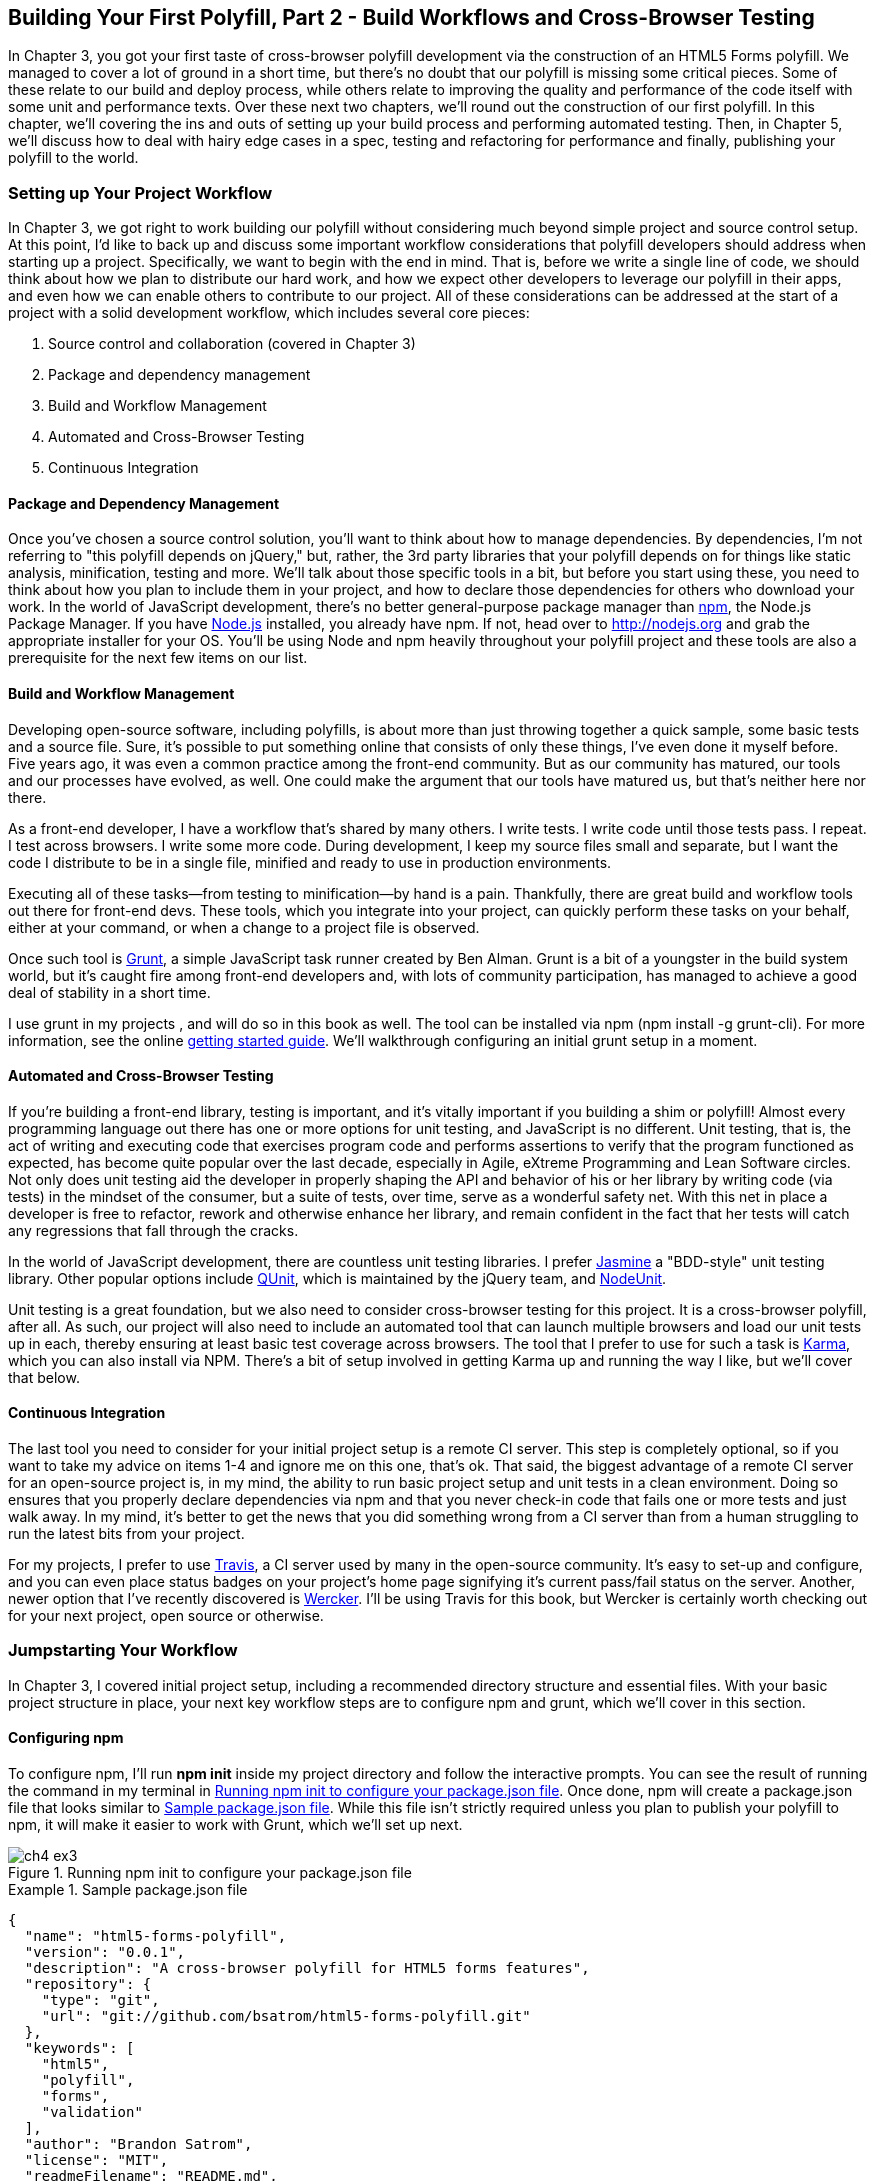 [[polyfills_chapter_4]]
== Building Your First Polyfill, Part 2 - Build Workflows and Cross-Browser Testing

In Chapter 3, you got your first taste of cross-browser polyfill development via the construction of an HTML5 Forms polyfill. We managed to cover a lot of ground in a short time, but there's no doubt that our polyfill is missing some critical pieces. Some of these relate to our build and deploy process, while others relate to improving the quality and performance of the code itself with some unit and performance texts. Over these next two chapters, we'll round out the construction of our first polyfill. In this chapter, we'll covering the ins and outs of setting up your build process and performing automated testing. Then, in Chapter 5, we'll discuss how to deal with hairy edge cases in a spec, testing and refactoring for performance and finally, publishing your polyfill to the world.

=== Setting up Your Project Workflow

In Chapter 3, we got right to work building our polyfill without considering much beyond simple project and source control setup. At this point, I'd like to back up and discuss some important workflow considerations that polyfill developers should address when starting up a project. Specifically, we want to begin with the end in mind. That is, before we write a single line of code, we should think about how we plan to distribute our hard work, and how we expect other developers to leverage our polyfill in their apps, and even how we can enable others to contribute to our project. All of these considerations can be addressed at the start of a project with a solid development workflow, which includes several core pieces:

. Source control and collaboration (covered in Chapter 3)
. Package and dependency management
. Build and Workflow Management
. Automated and Cross-Browser Testing
. Continuous Integration

==== Package and Dependency Management

Once you've chosen a source control solution, you'll want to think about how to manage dependencies. By dependencies, I'm not referring to "this polyfill depends on jQuery," but, rather, the 3rd party libraries that your polyfill depends on for things like static analysis, minification, testing and more. We'll talk about those specific tools in a bit, but before you start using these, you need to think about how you plan to include them in your project, and how to declare those dependencies for others who download your work. In the world of JavaScript development, there's no better general-purpose package manager than http://npmjs.org[npm], the Node.js Package Manager. If you have http://nodejs.org[Node.js] installed, you already have npm. If not, head over to http://nodejs.org and grab the appropriate installer for your OS. You'll be using Node and npm heavily throughout your polyfill project and these tools are also a prerequisite for the next few items on our list.

==== Build and Workflow Management

Developing open-source software, including polyfills, is about more than just throwing together a quick sample, some basic tests and a source file. Sure, it's possible to put something online that consists of only these things, I've even done it myself before. Five years ago, it was even a common practice among the front-end community. But as our community has matured, our tools and our processes have evolved, as well. One could make the argument that our tools have matured us, but that's neither here nor there. 

As a front-end developer, I have a workflow that's shared by many others. I write tests. I write code until those tests pass. I repeat. I test across browsers. I write some more code. During development, I keep my source files small and separate, but I want the code I distribute to be in a single file, minified and ready to use in production environments.

Executing all of these tasks--from testing to minification--by hand is a pain. Thankfully, there are great build and workflow tools out there for front-end devs. These tools, which you integrate into your project, can quickly perform these tasks on your behalf, either at your command, or when a change to a project file is observed.

Once such tool is http://gruntjs.com/[Grunt], a simple JavaScript task runner created by Ben Alman. Grunt is a bit of a youngster in the build system world, but it's caught fire among front-end developers and, with lots of community participation, has managed to achieve a good deal of stability in a short time.

I use grunt in my projects , and will do so in this book as well. The tool can be installed via npm (+npm install -g grunt-cli+). For more information, see the online http://gruntjs.com/getting-started[getting started guide]. We'll walkthrough configuring an initial grunt setup in a moment.  

==== Automated and Cross-Browser Testing

If you're building a front-end library, testing is important, and it's vitally important if you building a shim or polyfill! Almost every programming language out there has one or more options for unit testing, and JavaScript is no different. Unit testing, that is, the act of writing and executing code that exercises program code and performs assertions to verify that the program functioned as expected, has become quite popular over the last decade, especially in Agile, eXtreme Programming and Lean Software circles. Not only does unit testing aid the developer in properly shaping the API and behavior of his or her library by writing code (via tests) in the mindset of the consumer, but a suite of tests, over time, serve as a wonderful safety net. With this net in place a developer is free to refactor, rework and otherwise enhance her library, and remain confident in the fact that her tests will catch any regressions that fall through the cracks.

In the world of JavaScript development, there are countless unit testing libraries. I prefer http://pivotal.github.io/jasmine/[Jasmine] a "BDD-style" unit testing library. Other popular options include http://qunitjs.com[QUnit], which is maintained by the jQuery team, and https://github.com/caolan/nodeunit/[NodeUnit].

Unit testing is a great foundation, but we also need to consider cross-browser testing for this project. It is a cross-browser polyfill, after all. As such, our project will also need to include an automated tool that can launch multiple browsers and load our unit tests up in each, thereby ensuring at least basic test coverage across browsers. The tool that I prefer to use for such a task is http://karma-runner.github.io/0.10/index.html[Karma], which you can also install via NPM. There's a bit of setup involved in getting Karma up and running the way I like, but we'll cover that below.

==== Continuous Integration  

The last tool you need to consider for your initial project setup is a remote CI server. This step is completely optional, so if you want to take my advice on items 1-4 and ignore me on this one, that's ok. That said, the biggest advantage of a remote CI server for an open-source project is, in my mind, the ability to run basic project setup and unit tests in a clean environment. Doing so ensures that you properly declare dependencies via npm and that you never check-in code that fails one or more tests and just walk away. In my mind, it's better to get the news that you did something wrong from a CI server than from a human struggling to run the latest bits from your project.

For my projects, I prefer to use https://travis-ci.org/[Travis], a CI server used by many in the open-source community. It's easy to set-up and configure, and you can even place status badges on your project's home page signifying it's current pass/fail status on the server. Another, newer option that I've recently discovered is http://wercker.com/[Wercker]. I'll be using Travis for this book, but Wercker is certainly worth checking out for your next project, open source or otherwise.

=== Jumpstarting Your Workflow

In Chapter 3, I covered initial project setup, including a recommended directory structure and essential files. With your basic project structure in place, your next key workflow steps are to configure +npm+ and +grunt+, which we'll cover in this section.

==== Configuring +npm+

To configure npm, I'll run *+npm init+* inside my project directory and follow the interactive prompts. You can see the result of running the command in my terminal in <<EX4-2>>. Once done, npm will create a +package.json+ file that looks similar to <<EX4-3>>. While this file isn't strictly required unless you plan to publish your polyfill to npm, it will make it easier to work with Grunt, which we'll set up next. 

[[EX4-2]]
.Running +npm init+ to configure your package.json file
image::images/ch4-ex3.png[]

[[EX4-3]]
.Sample package.json file
====
[source, js]
----
{
  "name": "html5-forms-polyfill",
  "version": "0.0.1",
  "description": "A cross-browser polyfill for HTML5 forms features",
  "repository": {
    "type": "git",
    "url": "git://github.com/bsatrom/html5-forms-polyfill.git"
  },
  "keywords": [
    "html5",
    "polyfill",
    "forms",
    "validation"
  ],
  "author": "Brandon Satrom",
  "license": "MIT",
  "readmeFilename": "README.md",
  "gitHead": "4a2f3578443f539d52c645563fe47824bf4fb377"
}
----
====

==== Configuring Grunt

Now, let's install Grunt. Before you run the Grunt config step, you'll need to add the following to your 
+package.json+ and run +npm install+ from the terminal. The settings below will make sure that the Grunt command-line interface is available in your project.

[[EX4-4]]
.Grunt dependencies in package.json
====
[source, js]
----
"devDependencies": {
  "grunt": "~0.4.1",
  "grunt-contrib-jshint": "~0.6.0",
  "grunt-contrib-uglify": "~0.2.2"
  "grunt-contrib-concat": "~0.3.0",
  "grunt-contrib-cssmin": "~0.6.1"
}
----
====

Once you've installed Grunt, configuring the tool is a bit more manual. While there are http://gruntjs.com/project-scaffolding[several +grunt-init+ tasks] available for you to use, our project is pretty specific-use, so it's easier if we just start with a very basic gruntfile, which you can pull from <<EX4-5>>. Create a new file at the project root called +gruntfile.js+ and copy the contents below into that new file.

[[EX4-5]]
.Starter gruntfile.js for our Polyfill
====
[source, js]
----
module.exports = function(grunt) {
  // Project configuration.
  grunt.initConfig({
    pkg: grunt.file.readJSON('package.json'),
    concat: {
      options: {
        separator: ';',
        banner: '// kendo-ui-forms v<%= pkg.version %>'
      },
      dist: {
        src: [ 'src/js/*.js' ],
        dest: 'dist/js/kendo.forms.js'
      }
    },
    uglify: {
      options: {
        banner: '// kendo-ui-forms v<%= pkg.version %>'
      },
      dist: {
        files: {
          'dist/js/kendo.forms.min.js': '<%= concat.dist.dest %>'
        }
      }
    },
    cssmin: {
      options: {
        banner: '// kendo-ui-forms v<%= pkg.version %>'
      },
      combine: {
        files: {
          'dist/css/kendo.forms.css': 'src/css/*.css'
        }
      },
      minify: {
        expand: true,
        cwd: 'src/css/',
        src: ['*.css', '!*.min.css'],
        dest: 'dist/css/',
        ext: '.forms.min.css'
      }
    },
    jshint: {
      files: ['gruntfile.js', 'src/**/*.js', 'spec/js/*.js'],
      options: {
        globals: {
          jQuery: true,
          console: true,
          module: true,
          document: true
        }
      }
    }
  });

  // Plugins for other grunt tasks.
  grunt.loadNpmTasks('grunt-contrib-uglify');
  grunt.loadNpmTasks('grunt-contrib-jshint');
  grunt.loadNpmTasks('grunt-contrib-concat');
  grunt.loadNpmTasks('grunt-contrib-cssmin');
  
  // Default task(s).
  grunt.registerTask('default', ['jshint']);
  grunt.registerTask('minify', ['jshint', 'concat', 'cssmin', 'uglify']);
};
----
====

Though it seems like there's a lot going on here, a grunt file is pretty easy to parse once you get the hang of it. A gruntfile is made up of a series of named tasks, like +concat+, +uglify+ and the like. Each task tells grunt what actions to perform, and which files to perform those actions on when that task is executed. In this starter gruntfile, I've defined four tasks.

. +concat+ - Combines all of the JavaScript files in the +src/+ directory into a single file.
. +uglify+ - Minifies the concatenated JavaScript file
. +cssmin+ - Combines and minifies any CSS files defined in +src/+.
. +jshint+ - Performs static analysis on my JavaScript source files to make sure I'm following a consistent coding style. (see http://jshint.com for more information)

At the bottom of my +gruntfile+, I've also defined two additional tasks: a +default+ task, which runs when I execute the +grunt+ command with no other task, and a custom +minify+ command, which is a combination of several commands defined above.

Once your gruntfile is complete and the options match your project, run +grunt+ from the terminal. If your gruntfile checks out, you'll get a "Done, without errors" message, which means we can continue on! If not, grunt will point you in the direction of the problem, which is usual a minor syntax issue. Now, let's get some unit tests set up!

=== Adding Unit Tests to Your Polyfill

Testing is critical for a good, "responsible" polyfill, and I recommend that your own project be covered by at least a good set of unit tests. Testing frameworks like Jasmine and qUnit are easy to set up and configure and, once you get going with them, you'll be glad that you have a full suite of tests backing up your polyfill development.

==== Configuring Unit Tests with Jasmine

To start using Jasmine for my unit tests, I'll create a +lib+ directory inside of my +spec+ directory and place the jasmine bits inside. I'm also going to include the https://github.com/velesin/jasmine-jquery[jasmine-jquery] library, which I'll need in order to automatically execute my tests via grunt. 

Next, I'll create a +runner.html+ file at the root of the +spec+ folder, and I'll populate it with the contents of [[EX4-6]]. Many JavaScript frameworks, Jasmine included, use an html file as their "test runner" by loading up dependencies, the project source and then executing those tests against DOM interactions on the page. On this page, we'll specify all of the CSS and JavaScript dependencies for our polyfill, including jQuery and Kendo UI for widgets and framework features, and then load up our tests via +fixtures.js+. 

[[EX4-6]]
.Jasmine runner.html file
====
[source, html]
----
<!DOCTYPE html>
<html>
  <head>
    <title>Kendo UI Forms Test Runner (Jasmine)</title>
    <meta charset="UTF-8">
    <!-- Styles -->
    <link rel="shortcut icon" type="image/png" href="lib/jasmine-1.3.1/jasmine_favicon.png">
    <link rel="stylesheet" type="text/css" href="lib/jasmine-1.3.1/jasmine.css">
    <link rel="stylesheet" href="../lib/css/kendo.common.min.css" />
    <link rel="stylesheet" href="../lib/css/kendo.default.min.css" /> <1>
    
    <!-- Jasmine and Jasmine-jQuery -->
    <script type="text/javascript" src="lib/jasmine-1.3.1/jasmine.js"></script>
    <script type="text/javascript" src="lib/jasmine-1.3.1/jasmine-html.js"></script>
    <script src="../lib/js/jquery.min.js"></script>
    <script type="text/javascript" src="lib/jasmine-jquery.js"></script>
        
    <!-- Kendo UI -->
    <script src="../lib/js/kendo.web.min.js"></script> <2>
    <script src="../src/js/kendo.forms.js"></script> <3>
    
    <!-- Specs -->
    <script src="js/fixtures.js"></script> <4>
  </head>
  <body>
    <!-- Jasmine -->
    <script type="text/javascript">
      (function() {
        var jasmineEnv = jasmine.getEnv();
        jasmineEnv.updateInterval = 1000;

        var htmlReporter = new jasmine.HtmlReporter();

        jasmineEnv.addReporter(htmlReporter);

        jasmineEnv.specFilter = function(spec) {
          return htmlReporter.specFilter(spec);
        };

        var currentWindowOnload = window.onload;

        window.onload = function() {
          if (currentWindowOnload) {
            currentWindowOnload();
          }
          execJasmine();
        };

        function execJasmine() {
          jasmineEnv.execute();
        }

      })();
    </script>
  </body>
</html>
----
<1> These two lines include the Kendo UI CSS Styles
<2> The main source file for Kendo UI Web, which our polyfill needs for UI widgets and framework features
<3> This is the main source file for our polyfill
<4> This file contains all of the script-based tests
====  

With the runner done, let's create the key file for our testing, +fixtures.js+. [[EX4-7]] contains an initial test file with a couple of tests. You'll notice that Jasmine uses functions like +describe+, +it+ and +expect+, and that my test names are written in narrative form. Because Jasmine is a BDD-style testing framework, you'll hopefully find, as I do, that it's easy to write readable test names and assertions that make sense, not just now, but when you're hunting down regressions later. 

[[EX4-7]]
.Basic Jasmine fixtures file for our polyfill
====
[source, js]
----
describe('Kendo Forms Widget Test Suite', function() {
  
  describe('Form initialization tests', function() {
		
    describe('Form Widget initialization', function() {
      
      it('should exist in the kendo.ui namespace', function() {
        expect(kendo.ui.Form).toBeDefined();
      });

      it('should be able to perform imperative initialization with JavaScript', function() {
        expect($('#imperative-form').kendoForm).toBeDefined();
      });

    });
  });
});
----
====

With this setup done, let's go ahead and run these tests in the browser. First, if you're following along and you created the +kendo.forms.js+ source file in Chapter 3, the tests above should pass. That nice, but for the sake of exploration, let's delete everything from that file and re-run our tests. If Jasmine is properly configured, you should see two failing tests, as we do [[EX4-8]]. So we have successfully configured our testing framework. Now, let's go make these tests pass!

[[EX4-8]]
.Jasmine running in the browser
image::images/ch4-ex9.png[]

==== Red to Green: Making the First Tests Pass

When I start a new project, or add unit tests to an existing project, I like to start small and try to get a few quick win tests under my belt. This is partly because I'm still feeling out functionality in the early stages of a project, but also because I want to see my test suite running and passing as quickly as possible. It's far easier to suss out problems with my test suite setup with a smaller number of tests.

With that in mind, the first two failing specs we've added to my project are minor, and easy to fix, but they help lay the foundation for my polyfill. As discussed in Chapter 3, Kendo UI itself exposes it's UI widgets to developers in two ways, and the tests above are designed to exercise that behavior. The tests in [[EX4-7]] are looking for key pieces of information. First, we check to make sure that our polyfill exists as a widget in the Kendo UI namespace, as +kendo.ui.Form+. Next, we want to ensure that the polyfill widget is available as a jQuery plugin, as illustrated in <<EX4-9>>. To make those tests pass, we can create the initial skeleton of our polyfill in a new file (in +src/+) called +kendo.forms.js+ and add the code in <<EX4-11>>, or add the code back in if you already did so in Chapter 3.

[[EX4-11]]
.Creating the core widget definition for our Kendo UI Forms polyfill
====
[source, js]
----
(function($, kendo) {
  var ui = kendo.ui,
    Widget = ui.Widget,
    formWidget;

  var Form = Widget.extend({
    init: function(element, options) {
      // base call to widget initialization
      Widget.fn.init.call(this, element, options);
    },
    options: {
      // the name is what it will appear in the kendo namespace (kendo.ui.Form).
      // The jQuery plugin would be jQuery.fn.kendoForm.
      name: 'Form'
    }
  });

  ui.plugin(Form);
} (jQuery, kendo));
----
====

We added a lot more code to this file in Chapter 3 before all was said and done, but this skeleton code we've written so far lays the foundation for my library, and it's also enough to make my first tests pass, as you can see in <<EX4-12>>.

[[EX4-12]]
.Jasmine running in the browser
image::images/ch4-ex13.png[]

==== Running Jasmine Tests via Grunt

So far, we've gotten Jasmine configured for our unit tests, and we've even gotten a couple of failing tests to pass. This is a great start, but all of our work is in the browser, and running our tests requires that we refresh a browser tab to verify. This is probably fine for many projects, but I'd like to be able to execute my tests in both the browser and via the command-line, which will come in handy when I start working with Karma and Travis CI, later.

Thankfully, I'm not alone in my desire for console-based JavaScript testing, and there just so happens to be a Grunt plugin for Jasmine that I can add to my project. First, I'll want to configure jasmine by adding a few lines to my +gruntfile+. I'll add the +grunt-contrib-jasmine+ task declaration to the bottom of the file, like so +grunt.loadNpmTasks('grunt-contrib-jasmine');+. Then, I need to add a jasmine task to the +initConfig+ section of the file, as shown in <<EX4-13>>. This task definition tells Jasmine where to look to find my project source, the specs to run and finally, any 3rd party "vendor" libraries that should also be loaded.

[[EX4-13]]
.Adding a jasmine grunt task
====
[source, js]
----
jasmine: {
  src: ['lib/**/*.js', 'dist/js/kendo.forms.min.js'],
  options: {
    specs: 'spec/js/*.js',
    vendor: [
      'spec/lib/jasmine-jquery.js'
    ]
  }
}
----
====

Next, I'll want to install the jasmine grunt plugin via the terminal command +npm install grunt-contrib-jasmine --save-dev+.  Once I've done so, I can run the command +grunt jasmine+ via the console, and I'll get a result that looks like <<EX4-14>>.

[NOTE]
====
The +save-dev+ switch will automatically save the package as a +devDependency+ in your package.json file, ensuring that other devs, and your CI environment can quickly replicate your setup. 
====

[[EX4-14]]
.Running jasmine via the console
====
[source, shell]
----
$ grunt jasmine
Running "jasmine:src" (jasmine) task
Testing jasmine specs via phantom
..
2 specs in 0.001s.
>> 0 failures

Done, without errors.
----
====

Now I've got Jasmine running in the browser, and in the terminal, which is nice! Unfortunately, our configuration work isn't quite done yet. Everything works great so far because neither of our initial tests access the DOM. However, once we need to access the DOM, things get a bit tricky, so I'll need to add a little more configuration to keep this happy testing party going.

Let's add our third test, and the first to access the DOM. I'll open +fixtures.js+ back up and add the following test:

[[EX4-15]]
.Testing declarative form initialization
====
[source, js]
----
it('should be able to perform declarative initialization with data attributes',
  function() {
  kendo.init(document.body);

  expect($('#declarative-form').data('kendoForm')).not.toBe(null);
});
----
====

As discussed previously, Kendo UI widgets can be declared one of two ways, either using JavaScript, or via +data-role+ declaration and calling +kendo.init+ on a container, which creates widgets for every element inside of that container. The test above calls +kendo.init+ on +document.body+ which will look for every element with a +data-role+ attribute, and initialize that element, accordingly.

When I first add this test, it will fail, but I can make it pass by adding the following to the +runner.html+ file, just inside the +<body>+ element:

[[EX4-16]]
.Declarative initialization of a Form widget
====
[source, html]
----
<form id="declarative-form" data-role="form"></form>
----
====

==== Configuring Jasmine for the Browser and the Console

After adding the markup in <<EX4-16> all three of my tests will pass. That's nice, but in the spirit of keeping our test options option, let's rerun the +grunt jasmine+ command and see what happens. Spoiler alert: it looks like [[EX4-17]]. That's a failing test. Why did our test fail in my terminal, even though it worked in the browser? The answer lies in the DOM, or lack thereof, that is. When I'm using Jasmine via the console, there is no DOM available for my tests, so in order to leverage the DOM for testing, I need to do a bit of additional set-up. For that, I'll use the https://github.com/velesin/jasmine-jquery[jasmine-jquery] library, which allows me to load HTML files into my specs and execute my tests against them.

[[EX4-17]]
.Running Jasmine DOM tests in the console
image::images/ch4-ex18.png[]

First, I'll need to move the form tag from <<EX4-17>> into a standalone HTML file, and I'll place that file in a +spec/javascripts/fixtures/+ directory--the location is a convention jasmine-jquery uses. Then, I need to add the jasmine-jquery fixture loader to my +fixtures.js+ file, so I'll add the following to line 4:

[[EX4-18]]
====
[source, js]
----
var fixtures = jasmine.getFixtures();
if (document.location.pathname.indexOf('runner.html') > 0) {
  // We're running jasmine in the browser
  fixtures.fixturesPath = '../spec/javascripts/fixtures';
}
----
====

In order to run jasmine in multiple environments, I do have to add a bit of path manipulation, as you can see in the sample above. If I'm running my tests in the console, the default path (spec/javascripts/fixtures) works for loading fixtures. If I'm in the browser, however, I need to adjust things a little. Finally, in my latest test, <<EX4-15>>, I'll add a call to jasmine-jquery's +load+ method to load up my HTML fixture. The complete test is listed in <<EX4-19>>.

[[EX4-19]]
====
[source, js]
----
it('should be able to perform declarative initialization with data attributes', function() {
  fixtures.load('declarative-form.html');

  kendo.init(document.body);

  expect($('#declarative-form').data('kendoForm')).not.toBe(null);
});
----
====

When I re-run +grunt jasmine+ in the console, I should see all green. I can also re-run the tests in my browser, where everything also passes with flying colors. I now have a complete unit test setup that works in the browser and via the console, which is about to come in quite handy!

=== Automating Cross-Browser Polyfill Testing

Now that we have a good testing setup with Jasmine and Grunt, let's take this party to the next level and add in some cross-browser testing. While automated cross-browser testing might be considered overkill for some types of projects, it's a must when building a polyfill. As you build your polyfill, you'll quickly discover cases where a certain test isn't needed in your everyday development browser because the feature is present, but the feature still needs a good solid test because your polyfill provides capabilities for another browser to leverage. Performing automated testing across several installed browsers can be a quick sanity check to ensure that development of your polyfill is progressing along without a hitch and, thankfully, there are some great tools out there that we can pair with our existing grunt workflow. My tool of choice is Karma, a simple test runner than can call out to all major browsers using test runner plugins.

[NOTE]
====
As I discussed in Chapter 3, while automated, cross-browser testing is a great safety net for the polyfill developer, it's no substitute for real, actual testing across browsers, especially those older versions of IE where browser quirks lie in wait.
====

=== Configuring Cross-Browser Tests with Karma

To get started with Karma, I'll need to install grunt-karma via npm:

[[EX4-20]]
====
[source, shell]
----
npm install grunt-karma --save-dev
----
====

Both Karma and grunt-karma will be installed, and a series of karma-related dependencies will be added to your +package.json+ file. Next, you'll want to add the line +grunt.loadNpmTasks('grunt-karma');+ to the end of the +loadNpmTasks+ calls in your +gruntfile+. Then, I'll add the karma task to my +gruntfile,+ starting with a bit of logic to populate an array of browsers I want to test with, at the top of the file.

[[EX4-21]]
====
[source, js]
----
var browsers;
(function() {
  var os = require('os');
  browsers = ['Chrome', 'Firefox', 'Opera'];
  if (os.type() === 'Darwin') {
    browsers.push('ChromeCanary');
    browsers.push('Safari');
  }
  if (os.type() === 'Windows_NT') {
    browsers.push('IE');
  }
})();
----
====

In this snippet, I'm using Nodejs to interrogate with which OS I'm testing. If I'm using OSX ("Darwin"), I'll add Chrome Canary and Safari. If, on the other hand, I'm on Windows, I'll add IE to my browsers array. Next, I'll add a task for Karma to the +grunt.initConfig+ method:

[[EX4-22]]
====
[source, js]
----
karma: {
  options: {
    configFile: 'conf/karma.conf.js',
    keepalive: true
  },
  forms: {
    browsers: browsers
  }
}
----
====

Key in this section is the +configFile+ property, which accepts a path to a separate Karma configuration file. Karma has a lot of configuration options, so placing these in a separate file is usually a good approach. The contents of my +karma.conf.js+ can be found in <<EX4-23>>.

[[EX4-23]]
====
[source, js]
----
module.exports = function(config) {
  config.set({
    // base path, that will be used to resolve files and exclude
    basePath: '../',

    // list of files / patterns to load in the browser
    files: [
      'lib/js/*.js',
      'dist/js/kendo.forms.min.js',
      {pattern: 'lib/js/jquery.min.js', watched: false, served: true, 
        included: true},
      {pattern: 'spec/lib/jasmine-jquery.js', watched: false, served: true, 
        included: true},
      {pattern: 'src/js/*.js', watched: true, served: true, 
        included: false},
      {pattern: 'spec/**/*.html', included: false},
      'spec/javascripts/*.js',
    ],

    // list of files to exclude
    exclude: [],

    frameworks: ['jasmine'],
    reporters: ['progress'],
    port: 9876,
    runnerPort: 9100,
    colors: true,
    logLevel: config.LOG_INFO,
    autoWatch: true,

    browsers: ['ChromeCanary'],
    captureTimeout: 50000,
    singleRun: true,
    reportSlowerThan: 500,
    preprocessors: {},

    plugins: [
      'karma-jasmine',
      'karma-chrome-launcher',
      'karma-firefox-launcher',
      'karma-safari-launcher',
      'karma-opera-launcher',
      'karma-script-launcher'
    ]
  });
};
----
====

By default, Karma includes the launchers for Firefox and Chrome, so I'll need to install the Opera and Safari launchers to use them:

[[EX4-34]]
====
[source, shell]
----
npm install karma-opera-launcher --save-dev
npm install karma-safari-launcher --save-dev
----
====

==== Making Karma, Jasmine and the Browser Play Nice

Once I've installed those two additional launchers, I should be able to run karma using grunt with the +grunt karma+ command. If I do that, I should see all of my browsers launch, but one of my three initial tests will fail. Can you guess which ones? That's right, the DOM tests. Much as I did for Jasmine in the console, I need to add a path condition for Karma to my +fixtures.js+ file, as shown in <<EX4-35>>.

[[EX4-35]]
====
[source, js]
----
if (document.location.pathname === '/context.html') {
  // Karma is running the test, so change the base
  fixtures.fixturesPath = 'base/spec/javascripts/fixtures';
} else if (document.location.pathname.indexOf('runner.html') > 0) {
  // We're running jasmine in the browser
  fixtures.fixturesPath = '../spec/javascripts/fixtures';
}
----
====

With this additional condition, I'm looking for +context.html+ in my path, which is the context under which Karma runs. If that value is found, I'll adjust the base +fixturesPath+ to account for the location from which Karma loads these files. Otherwise, I'll look for my in-browser +runner.html+, as before. And that's it, I can return to the console and run +grunt karma+ and watch all my tests pass in five browsers, as shown in <<EX4-36>>. It's a thing of beauty!

[[EX4-36]]
.Running cross-browser tests with Karma
image::images/ch4-ex37.png[]

==== Automating Polyfill Development with Grunt Tasks

Thus far in this chapter, we've set up a new polyfill project, we've configured npm and grunt for our development workflow, and we've added Jasmine and Karma for unit and cross-browser testing. All of these moving pieces work great alone, but we're now going to bring them together for a killer polyfill development workflow. As mentioned earlier, Grunt gives you the ability to create custom tasks that chain together predefined tasks in interesting ways. One example is the +minify+ task in <<EX4-5>> which automatically runs JSHint, concatenates your source files and then runs uglifyJS to minify them. 

Now that we've added some testing, let's add a few more custom tasks that combine our test frameworks with our JSHint and magnification tasks. 

[[EX4-37]]
====
[source, js]
----
grunt.registerTask('test', ['minify', 'jasmine']);
grunt.registerTask('x-test', ['minify', 'jasmine', 'karma:forms']);
----
====

Now, I can run +grunt test+ in the console and have my files linted, minified, combined and tested, or I can run +grunt x-test+, which will do all of the above and then run my tests across all browsers using Karma. And while task customization is nice, what I'd really like to be able to do is execute a grunt command once, and have that command watch my source files for changes. Then, when one of those files is saved, grunt will execute one or more tasks, automatically. Sounds awesome, right? It is, and with grunt, it's built in. All I need is the grunt-contrib-watch plugin, which I can install via npm:

[[EX4-38]]
====
[source, shell]
----
npm install grunt-contrib-watch --save-dev
----
====

Then I'll include the task via a call to +loadNpmTasks+:

[[EX4-39]]
====
[source, js]
----
grunt.loadNpmTasks('grunt-contrib-watch');
----
====

And finally, I'll add the task to +grunt.initConfig+:

[[EX4-40]]
====
[source, js]
----
watch: {
  scripts: {
    files: ['<%= jshint.files %>'],
    tasks: ['test'],
    options: {
      nospawn: true
    }
  }
}
----
====

Now, I can run +grunt watch+ before I begin working on my polyfill. As I make changes to important files, grunt will pick those up, lint the files and run my Jasmine tests, automatically, as shown in <<EX4-41>>.

[[EX4-41]]
.Developing iteratively with +grunt watch+
image::images/ch4-ex42.png[]

==== Performing Remote Testing with Travis-CI

Before we wrap up this chapter, there's one final piece of setup I suggest you perform when building a cross-browser polyfill. That is, configuring a CI server to run your tests and provide you with that extra-level sanity check. As I said above, I prefer Travis CI because the service is free for open source projects, and it's dead-simple to configure. In fact, all I need in my project is to add a file called +.travis.yml+ with a few options, as shown in <<EX4-42>>.

[[EX4-42]]
====
[souce, yaml]
----
language: node_js
node_js:
  - "0.10"
  - "0.8"
before_script:
  - npm install -g grunt-cli
----
====

This file, which I'll include in my Git repository and push to GitHub, tells Travis that I'm running a NodeJS app, and that I'd like to test using Node v0.10 and v0.8. I've also included the +before_script+ option to ensure that the CI server has the grunt cli installed, which I need to run my tests. Once I've added this file and pushed it to GitHub, I can head over to the http://travis-ci.org[Travis website] and follow their http://about.travis-ci.org/docs/user/getting-started/[Getting Started] guide to configure my project with their service.

Once everything is set up, any time I push a commit to my repo from GitHub to Travis, the service will spin up and run my tests, giving me that extra measure of defense for my polyfill. <<EX4-43>> shows an example status screen for my HTML5 Forms polyfill. Looks like green!

[[EX4-43]]
.Developing iteratively with +grunt watch+
image::images/ch4-ex44.png[]

Since there are so many moving pieces involved in getting cross-browser testing set-up, I've purposely kept our fixtures file small, covering only three tests. However, the full +kendo-ui-forms+ polyfill contains a much larger test suite, and I suggest you https://github.com/kendo-labs/kendo-ui-forms/blob/master/spec/js/fixtures.js[check it out for yourself] when venturing into testing for your own polyfills.

=== The Bottom Line: Use What Works for you!

We've covered a TON of ground in this chapter, and while very little of it has been specific to polyfill development, I felt it was an important one to include because a great polyfill needs tests--and lots of 'em--and a rock-solid development workflow. As you'll see in the next chapter, polyfill development can get hairy at times, especially as you delve into oldIE, so the more rock-solid your tests and your workflow, the better off you'll be as you head down the narrow road.

In this chapter, I mentioned a lot of third-party and open source technologies that I prefer to use when building polyfills. Some of these might work for you as well, while in other cases you have a personal favorite you like to use. That's ok! All that matters is that you get a good dev and test workflow in place early on, no matter which tools your choose to use.

Now that our development and testing workflow is in place, and we've built a nice cross-browser polyfill, let's take a look at edge cases, performance considerations and finally, how to deploy your polyfill into the wild.